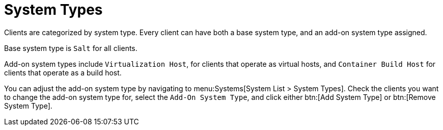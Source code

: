 [[system-types]]
= System Types

Clients are categorized by system type.
Every client can have both a base system type, and an add-on system type assigned.

Base system type is ``Salt`` for all clients.

Add-on system types include ``Virtualization Host``, for clients that operate as virtual hosts, 
and ``Container Build Host`` for clients that operate as a build host.

You can adjust the add-on system type by navigating to menu:Systems[System List > System Types].
Check the clients you want to change the add-on system type for, select the [guimenu]``Add-On System Type``, and click either btn:[Add System Type] or btn:[Remove System Type].
